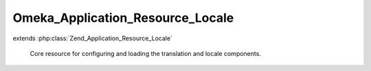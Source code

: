 ---------------------------------
Omeka_Application_Resource_Locale
---------------------------------

.. php:class:: Omeka_Application_Resource_Locale

extends :php:class:`Zend_Application_Resource_Locale`

    Core resource for configuring and loading the translation and locale
    components.

    .. php:method:: init()

    .. php:method:: _setTranslate($locale, $cache)

        Retrieve translation configuration options.

        :param $locale:
        :param $cache:
        :returns: string
